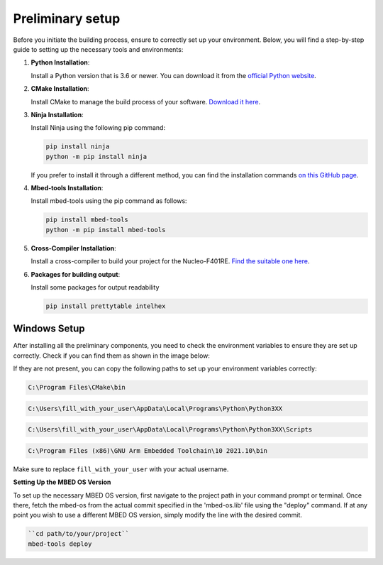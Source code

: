 Preliminary setup
==============================

Before you initiate the building process, ensure to correctly set up your environment. Below, you will find a step-by-step guide to setting up the necessary tools and environments:

1. **Python Installation**:
   
   Install a Python version that is 3.6 or newer. You can download it from the `official Python website <https://www.python.org/downloads/>`_.

2. **CMake Installation**:

   Install CMake to manage the build process of your software. `Download it here <https://cmake.org/download/>`_.

3. **Ninja Installation**:

   Install Ninja using the following pip command:

   .. code-block:: bash

      pip install ninja
      python -m pip install ninja

   If you prefer to install it through a different method, you can find the installation commands `on this GitHub page <https://github.com/ninja-build/ninja/wiki/Pre-built-Ninja-packages>`_.

4. **Mbed-tools Installation**:

   Install mbed-tools using the pip command as follows:

   .. code-block:: bash

      pip install mbed-tools
      python -m pip install mbed-tools

5. **Cross-Compiler Installation**:

   Install a cross-compiler to build your project for the Nucleo-F401RE. `Find the suitable one here <https://developer.arm.com/downloads/-/gnu-rm>`_.

6. **Packages for building output**:

   Install some packages for output readability

   .. code-block:: bash

      pip install prettytable intelhex

Windows Setup
~~~~~~~~~~~~~

After installing all the preliminary components, you need to check the environment variables to ensure they are set up correctly. Check if you can find them 
as shown in the image below:

.. image:: ../../images/embeddedplatform/envVariables.png
   :align: center
   :width: 90%

If they are not present, you can copy the following paths to set up your environment variables correctly:

.. code-block:: bash

    C:\Program Files\CMake\bin

.. code-block:: bash

    C:\Users\fill_with_your_user\AppData\Local\Programs\Python\Python3XX

.. code-block:: bash

    C:\Users\fill_with_your_user\AppData\Local\Programs\Python\Python3XX\Scripts

.. code-block:: bash

    C:\Program Files (x86)\GNU Arm Embedded Toolchain\10 2021.10\bin

Make sure to replace ``fill_with_your_user`` with your actual username.

**Setting Up the MBED OS Version**

To set up the necessary MBED OS version, first navigate to the project path in your command prompt or terminal. Once there, fetch the mbed-os from the actual commit specified in the 'mbed-os.lib' file using the "deploy" command. If at any point you wish to use a different MBED OS version, simply modify the line with the desired commit.


.. code-block:: bash

    ``cd path/to/your/project``  
    mbed-tools deploy